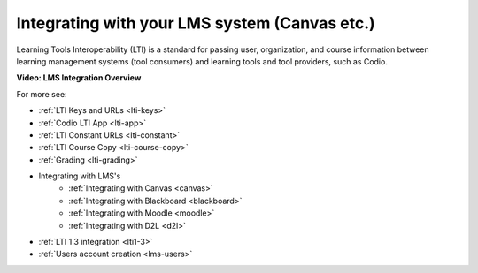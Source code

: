 .. meta::
   :description: Integrating with your LMS system


.. _integrate-lms:

Integrating with your LMS system (Canvas etc.)
==============================================

Learning Tools Interoperability (LTI) is a standard for passing user, organization, and course information between learning management systems (tool consumers) and learning tools and tool providers, such as Codio.

**Video: LMS Integration Overview**

.. raw:: html

    <iframe width="620" height="349" src="https://codio.wistia.com/medias/mgakczk3y4?wvideo=mgakczk3y4" allowtransparency="true" frameborder="0" scrolling="no" class="wistia_embed" name="wistia_embed" allowfullscreen mozallowfullscreen webkitallowfullscreen oallowfullscreen msallowfullscreen width="620" height="349"></iframe>



For more see:

- :ref:`LTI Keys and URLs <lti-keys>`
- :ref:`Codio LTI App <lti-app>`
- :ref:`LTI Constant URLs <lti-constant>`
- :ref:`LTI Course Copy <lti-course-copy>`
- :ref:`Grading <lti-grading>`
- Integrating with LMS's
    - :ref:`Integrating with Canvas <canvas>`
    - :ref:`Integrating with Blackboard <blackboard>`
    - :ref:`Integrating with Moodle <moodle>`
    - :ref:`Integrating with D2L <d2l>`
- :ref:`LTI 1.3 integration <lti1-3>`
- :ref:`Users account creation <lms-users>`
